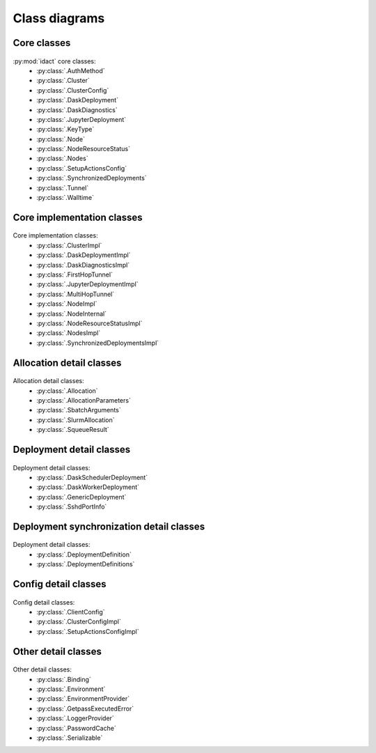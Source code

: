Class diagrams
==============

Core classes
------------

.. figure:: diagrams/core.png
    :scale: 50 %
    :alt: Core class diagram
    :figclass: align-center

:py:mod:`idact` core classes:
 - :py:class:`.AuthMethod`
 - :py:class:`.Cluster`
 - :py:class:`.ClusterConfig`
 - :py:class:`.DaskDeployment`
 - :py:class:`.DaskDiagnostics`
 - :py:class:`.JupyterDeployment`
 - :py:class:`.KeyType`
 - :py:class:`.Node`
 - :py:class:`.NodeResourceStatus`
 - :py:class:`.Nodes`
 - :py:class:`.SetupActionsConfig`
 - :py:class:`.SynchronizedDeployments`
 - :py:class:`.Tunnel`
 - :py:class:`.Walltime`

Core implementation classes
---------------------------

.. figure:: diagrams/detail-core.png
    :scale: 50 %
    :alt: Core implementation class diagram
    :figclass: align-center

Core implementation classes:
 - :py:class:`.ClusterImpl`
 - :py:class:`.DaskDeploymentImpl`
 - :py:class:`.DaskDiagnosticsImpl`
 - :py:class:`.FirstHopTunnel`
 - :py:class:`.JupyterDeploymentImpl`
 - :py:class:`.MultiHopTunnel`
 - :py:class:`.NodeImpl`
 - :py:class:`.NodeInternal`
 - :py:class:`.NodeResourceStatusImpl`
 - :py:class:`.NodesImpl`
 - :py:class:`.SynchronizedDeploymentsImpl`

Allocation detail classes
-------------------------

.. figure:: diagrams/detail-allocation.png
    :scale: 50 %
    :alt: Allocation detail class diagram
    :figclass: align-center

Allocation detail classes:
 - :py:class:`.Allocation`
 - :py:class:`.AllocationParameters`
 - :py:class:`.SbatchArguments`
 - :py:class:`.SlurmAllocation`
 - :py:class:`.SqueueResult`

Deployment detail classes
-------------------------

.. figure:: diagrams/detail-deployment.png
    :scale: 50 %
    :alt: Deployment detail class diagram
    :figclass: align-center

Deployment detail classes:
 - :py:class:`.DaskSchedulerDeployment`
 - :py:class:`.DaskWorkerDeployment`
 - :py:class:`.GenericDeployment`
 - :py:class:`.SshdPortInfo`

Deployment synchronization detail classes
-----------------------------------------

.. figure:: diagrams/detail-deployment-sync.png
    :scale: 50 %
    :alt: Deployment synchronization detail class diagram
    :figclass: align-center

Deployment detail classes:
 - :py:class:`.DeploymentDefinition`
 - :py:class:`.DeploymentDefinitions`

Config detail classes
---------------------

.. figure:: diagrams/detail-config.png
    :scale: 50 %
    :alt: Config detail class diagram
    :figclass: align-center

Config detail classes:
 - :py:class:`.ClientConfig`
 - :py:class:`.ClusterConfigImpl`
 - :py:class:`.SetupActionsConfigImpl`

Other detail classes
--------------------

.. figure:: diagrams/detail-other.png
    :scale: 50 %
    :alt: Other detail class diagram
    :figclass: align-center

Other detail classes:
 - :py:class:`.Binding`
 - :py:class:`.Environment`
 - :py:class:`.EnvironmentProvider`
 - :py:class:`.GetpassExecutedError`
 - :py:class:`.LoggerProvider`
 - :py:class:`.PasswordCache`
 - :py:class:`.Serializable`
